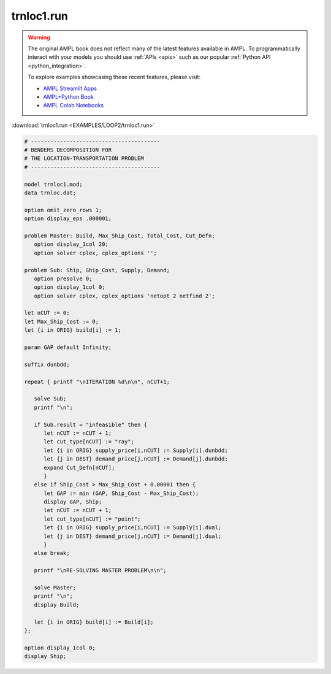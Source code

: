 trnloc1.run
===========


.. warning::
    The original AMPL book does not reflect many of the latest features available in AMPL.
    To programmatically interact with your models you should use :ref:`APIs <apis>` such as our popular :ref:`Python API <python_integration>`.

    
    To explore examples showcasing these recent features, please visit:

    - `AMPL Streamlit Apps <https://ampl.com/streamlit/>`__
    - `AMPL+Python Book <https://ampl.com/mo-book/>`__
    - `AMPL Colab Notebooks <https://ampl.com/colab/>`__

:download:`trnloc1.run <EXAMPLES/LOOP2/trnloc1.run>`

.. code-block:: ampl

    
    # ----------------------------------------
    # BENDERS DECOMPOSITION FOR
    # THE LOCATION-TRANSPORTATION PROBLEM
    # ----------------------------------------
    
    model trnloc1.mod;
    data trnloc.dat;
    
    option omit_zero_rows 1;
    option display_eps .000001;
    
    problem Master: Build, Max_Ship_Cost, Total_Cost, Cut_Defn;
       option display_1col 20;
       option solver cplex, cplex_options '';
    
    problem Sub: Ship, Ship_Cost, Supply, Demand;
       option presolve 0;
       option display_1col 0;
       option solver cplex, cplex_options 'netopt 2 netfind 2';
    
    let nCUT := 0;
    let Max_Ship_Cost := 0;
    let {i in ORIG} build[i] := 1;
    
    param GAP default Infinity;
    
    suffix dunbdd;
    
    repeat { printf "\nITERATION %d\n\n", nCUT+1;
    
       solve Sub;
       printf "\n";
    
       if Sub.result = "infeasible" then {
          let nCUT := nCUT + 1;
          let cut_type[nCUT] := "ray";
          let {i in ORIG} supply_price[i,nCUT] := Supply[i].dunbdd;
          let {j in DEST} demand_price[j,nCUT] := Demand[j].dunbdd;
          expand Cut_Defn[nCUT];
          }
       else if Ship_Cost > Max_Ship_Cost + 0.00001 then {
          let GAP := min (GAP, Ship_Cost - Max_Ship_Cost);
          display GAP, Ship;
          let nCUT := nCUT + 1;
          let cut_type[nCUT] := "point";
          let {i in ORIG} supply_price[i,nCUT] := Supply[i].dual;
          let {j in DEST} demand_price[j,nCUT] := Demand[j].dual;
          }
       else break;
    
       printf "\nRE-SOLVING MASTER PROBLEM\n\n";
    
       solve Master;
       printf "\n";
       display Build;
    
       let {i in ORIG} build[i] := Build[i];
    };
    
    option display_1col 0;
    display Ship;
